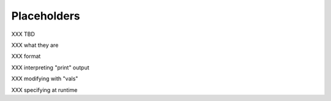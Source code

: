 Placeholders
=================================

XXX TBD

XXX what they are

XXX format

XXX interpreting "print" output

XXX modifying with "vals"

XXX specifying at runtime
